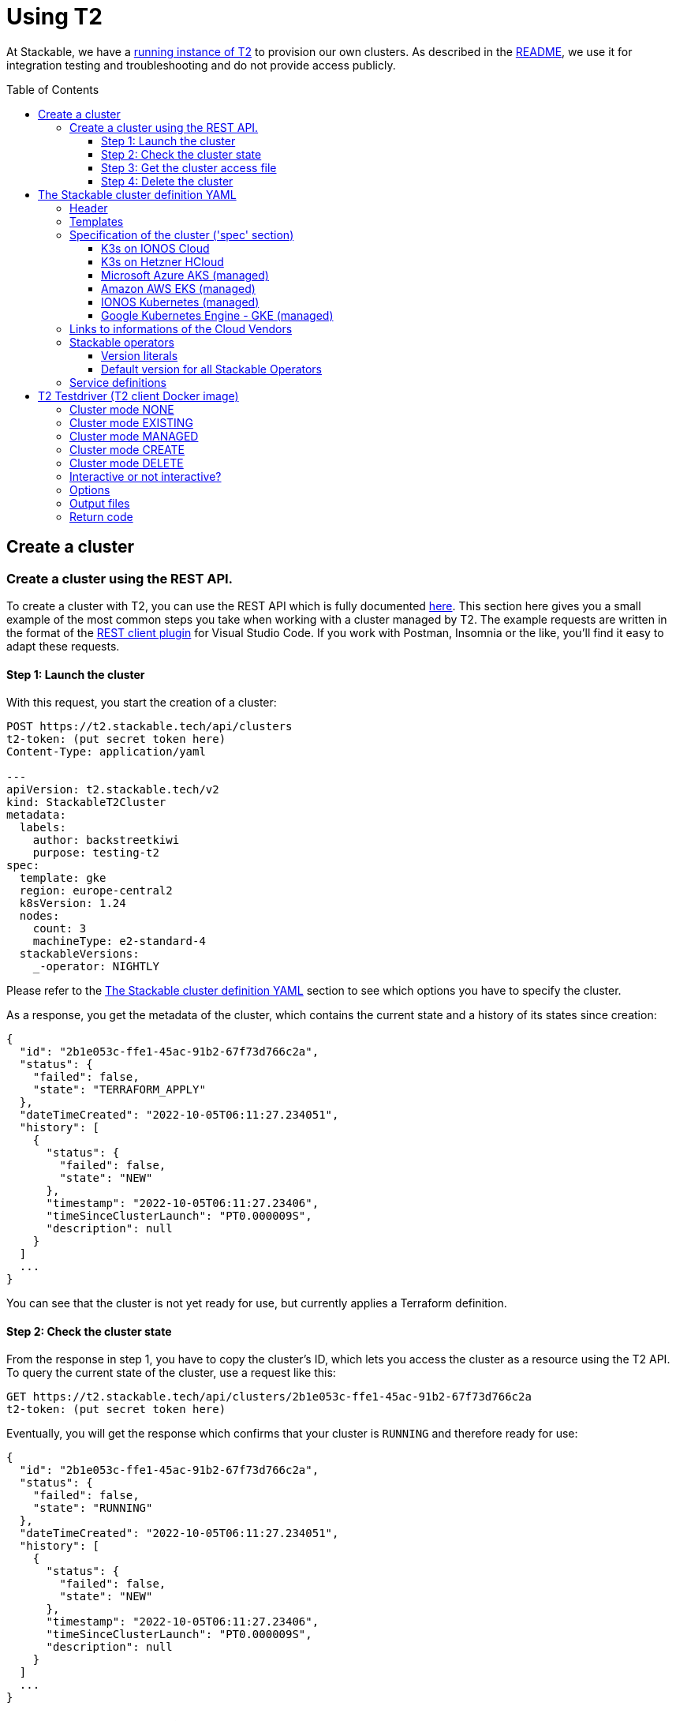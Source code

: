 // Header of this document:

= Using T2
:toc:
:toc-placement: preamble
:toclevels: 3
:showtitle:
:base-repo: https://github.com/stackabletech/t2
:imagesdir: diagrams

// Need some preamble to get TOC:
{empty}

At Stackable, we have a https://t2.stackable.tech/swagger-ui/[running instance of T2, window="_blank"] to provision our own clusters. As described in the link:../README.adoc[README], we use it for integration testing and troubleshooting and do not provide access publicly.

== Create a cluster

=== Create a cluster using the REST API.

To create a cluster with T2, you can use the REST API which is fully documented https://t2.stackable.tech/swagger-ui/index.html#/[here, window="_blank"]. This section here gives you a small example of the most common steps you take when working with a cluster managed by T2. The example requests are written in the format of the https://github.com/Huachao/vscode-restclient[REST client plugin, window="_blank"] for Visual Studio Code. If you work with Postman, Insomnia or the like, you'll find it easy to adapt these requests.

==== Step 1: Launch the cluster

With this request, you start the creation of a cluster:
[source,yaml]
----
POST https://t2.stackable.tech/api/clusters
t2-token: (put secret token here)
Content-Type: application/yaml

---
apiVersion: t2.stackable.tech/v2
kind: StackableT2Cluster
metadata:
  labels:
    author: backstreetkiwi
    purpose: testing-t2
spec:
  template: gke
  region: europe-central2
  k8sVersion: 1.24
  nodes:
    count: 3
    machineType: e2-standard-4
  stackableVersions:
    _-operator: NIGHTLY
----

Please refer to the <<cluster_definition>> section to see which options you have to specify the cluster.

As a response, you get the metadata of the cluster, which contains the current state and a history of its states since creation:
[source,json]
----
{
  "id": "2b1e053c-ffe1-45ac-91b2-67f73d766c2a",
  "status": {
    "failed": false,
    "state": "TERRAFORM_APPLY"
  },
  "dateTimeCreated": "2022-10-05T06:11:27.234051",
  "history": [
    {
      "status": {
        "failed": false,
        "state": "NEW"
      },
      "timestamp": "2022-10-05T06:11:27.23406",
      "timeSinceClusterLaunch": "PT0.000009S",
      "description": null
    }
  ]
  ...
}
----

You can see that the cluster is not yet ready for use, but currently applies a Terraform definition.

==== Step 2: Check the cluster state

From the response in step 1, you have to copy the cluster's ID, which lets you access the cluster as a resource using the T2 API. To query the current state of the cluster, use a request like this:
[source,yaml]
----
GET https://t2.stackable.tech/api/clusters/2b1e053c-ffe1-45ac-91b2-67f73d766c2a
t2-token: (put secret token here)
----

Eventually, you will get the response which confirms that your cluster is `RUNNING` and therefore ready for use:
[source,json]
----
{
  "id": "2b1e053c-ffe1-45ac-91b2-67f73d766c2a",
  "status": {
    "failed": false,
    "state": "RUNNING"
  },
  "dateTimeCreated": "2022-10-05T06:11:27.234051",
  "history": [
    {
      "status": {
        "failed": false,
        "state": "NEW"
      },
      "timestamp": "2022-10-05T06:11:27.23406",
      "timeSinceClusterLaunch": "PT0.000009S",
      "description": null
    }
  ]
  ...
}
----

[[cluster_access_file]]
==== Step 3: Get the cluster access file

T2 offers clusters from 5 different cloud vendors. As the way to access a cluster differs from vendor to vendor, you have to get the so called "cluster access file" which contains everything you need to access the cluster, including instructions how to use it:
[source,yaml]
----
GET https://t2.stackable.tech/api/clusters/2b1e053c-ffe1-45ac-91b2-67f73d766c2a/access
t2-token: (put secret token here)
----

The access file should be self-explanatory. There are basically two ways to access a cluster:

* Some clusters offer a static `kubeconfig` file which is contained in the access file. This can be used to access the cluster.
* Some vendors (currently Google/GKE and AWS/EKS) require a login with a user/principal of the cloud platform. In these cases, the access file contains the credentials of a temporary user along with the instructions how to log in and create the `kubeconfig`.

==== Step 4: Delete the cluster

Once you are done with whatever you were up to with the cluster, please remember to shut the cluster down (or "delete the resource" in REST terms):
[source,yaml]
----
DELETE https://t2.stackable.tech/api/clusters/2b1e053c-ffe1-45ac-91b2-67f73d766c2a
t2-token: (put secret token here)
----

The deletion starts and you can check the cluster's state using the request from step #2 until the cluster is `TERMINATED`:
[source,json]
----
{
  "id": "2b1e053c-ffe1-45ac-91b2-67f73d766c2a",
  "status": {
    "failed": false,
    "state": "TERMINATED"
  },
  "dateTimeCreated": "2022-10-05T06:11:27.234051",
  "history": [
    {
      "status": {
        "failed": false,
        "state": "NEW"
      },
      "timestamp": "2022-10-05T06:11:27.23406",
      "timeSinceClusterLaunch": "PT0.000009S",
      "description": null
    }
  ]
  ...
}
----

[[cluster_definition]]
== The Stackable cluster definition YAML

You have to provide a definition of the Stackable cluster you want to create. You do this in a YAML file. This section describes the cluster definition.

The T2 cluster definition is similar to a Kubernetes resource definition and consists of the header with the `apiVersion`, the `kind` of resource and the `metadata`. Following the header, you have to define the cluster's details in a `spec` section.

We chose the Kubernetes resource definition style to have a smoother migration path once we might decide to manage T2 clusters as Kubernetes resources. Furthermore, it's a well-known format.

[source,yaml]
----
apiVersion: t2.stackable.tech/v2
kind: StackableT2Cluster
metadata: 
  name: for-future-use
  labels:
    label-1: value-1
    label-2: value-2
spec:
  ...
----

The following sections describe the fields of the cluster definition in more detail.

=== Header

[options="header", cols="1,1,2,3"]
|=======
|key | type | rules | description
|apiVersion | `string` | *mandatory*, must be `t2.stackable.tech/v2` | API version like in Kubernetes
|kind | `string` | *mandatory*, must be `StackableT2Cluster` | Kind of resource like in Kubernetes
|metadata.name | `string` | *optional* | Name of the cluster. This name is currently not used, but may become important once we switch T2 to a Kubernetes application.
|metadata.labels | `map(string->string)` | *optional* | Labels for the cluster. These labels are used for the infrastructure components in the cloud vendors where possible. 
|=======


=== Templates

The most important choice you have to make in a cluster definition is the `template` in the `spec` section. There are two kinds of templates: 

* "K3s-based self-provisioned": We use the compute power of a cloud provider and install a K3s-based Kubernetes cluster ourselves.
* "Managed K8s": We use the managed Kubernetes products of a cloud provider.

The following table lists the currently available templates:

[options="header"]
|=======
|Type|key |Cloud provider| Linux distribution
.9+|K3s |ionos-centos-8 | IONOS Cloud | CentOS 8
|ionos-debian-10¹ | IONOS Cloud | Debian 10
|ionos-debian-11 | IONOS Cloud | Debian 11
|aws-centos-8¹ | Amazon EC2 | CentOS 8
|hcloud-centos-8 | Hetzner Cloud | CentOS 8
|hcloud-centos-9 | Hetzner Cloud | CentOS 9
|hcloud-debian-10 | Hetzner Cloud | Debian 10
|hcloud-debian-11 | Hetzner Cloud | Debian 11
|pluscloud-open-centos-8¹ | PlusCloud Open (Plusserver, SCS implementation, based on OpenStack) | CentOS 8
.4+|managed K8s |azure-aks | Microsoft Azure | 
|aws-eks | Amazon AWS | 
|ionos-k8s | IONOS Cloud |
|gke | Google Kubernetes Engine |
|=======

¹temporarily disabled

=== Specification of the cluster ('spec' section)

The content of this section differs depending on the cloud provider and template, so there are multiple sections.

==== K3s on IONOS Cloud

[options="header", cols="3,1,2,5"]
|=======
|key | type | rules | description
|template | `string` | *mandatory*, one of `ionos-centos-8`, `ionos-debian-10`, `ionos-debian-11` |
| domain | `string` | *optional*, defaults to `stackable.test` | Network domain for cluster-internal use or when accessing through Wireguard VPN (which is currently disabled)
| publicKeys | `list(string)` | *optional* | List of SSH public keys to allow access to cluster nodes.
| region | `string` | *mandatory* | datacenter region which the IONOS offers (e.g. `de/fra`)
| cpuFamily | `string` | *optional* | CPU-Family for all servers. The allowed values depend on the datacenter location you set up your cluster in. Please refer to your IONOS account for information about available CPUs and default values.
| orchestrator | `map` | *optional* | The orchestrator node is the Stackable node which hosts the Kubernetes control plane. It is required, you cannot opt out of having one. It has reasonable defaults, but you can overwrite them with the config properties in this section. Be cautious not to configure an orchestrator which has too little power. See following entries for details.
| orchestrator.numberOfCores | `integer` | *optional* | # of CPU cores the orchestrator should have, defaults to `4`
| orchestrator.memoryMb | `integer` | *optional* |  amount of memory the orchestrator should have in MB, defaults to `8192`
| orchestrator.diskType | `string` | *optional* | type of disk the orchestrator should have, defaults to `HDD`
| orchestrator.diskSizeGb | `integer` | *optional* | size of the disk of the orchestrator in GB, defaults to `50`
| nodes | `map` | *mandatory* | map of nodes with their specifications
| nodes.<type> | `map` | *at least one* | Each node type has a block with its name as the key (see example below).
| nodes.<type>.count | `integer` | *mandatory* | # of nodes of the given type
| nodes.<type>.numberOfCores | `integer` | *optional* | # of CPU cores of the nodes of the given type, defaults to `4`
| nodes.<type>.memoryMb | `integer` | *optional* |  amount of memory of the nodes of the given type in MB, defaults to `4096`
| nodes.<type>.diskType | `string` | *optional* | type of disk of the nodes of the given type, defaults to `SSD`
| nodes.<type>.diskSizeGb | `integer` | *optional* | size of the disk of the nodes of the given type in GB, defaults to `500`
| k8sVersion | `string` | *optional* | The K3s release to be installed. K3s offers a channel for each minor version of K8s, the channels are named `v1.24`, `v1.23` etc. Special channels are `stable`, `latest` and `testing`. `stable` is the default for T2. See https://update.k3s.io/v1-release/channels[here, window="_blank"] to inspect which versions are the latest versions of each channel.
| stackableVersions | `map` | *optional* | Map of versions of the Stackable operators to be used in this cluster. See below for a list of Stackable components as well as the version literals you can use.
| stackableServices | `map(yaml)` | *optional* | Map of service definitions as embedded YAMLs. See below for available services.
|=======

===== Example

[source,yaml]
----
---
apiVersion: t2.stackable.tech/v2
kind: StackableT2Cluster
metadata:
  labels:
    author: backstreetkiwi
    purpose: testing-t2
spec:
  template: ionos-centos-8
  region: de/txl
  k8sVersion: 1.24
  nodes:
    main:
      count: 2
      numberOfCores: 2
      memoryMb: 2048
    worker: 
      count: 5
      numberOfCores: 8
      memoryMb: 16384
      diskType: SSD
      diskSizeGb: 1000
  stackableVersions:
    _-operator: NIGHTLY
----

==== K3s on Hetzner HCloud

[options="header", cols="3,1,2,5"]
|=======
|key | type | rules | description
|template | `string` | *mandatory*, one of `hcloud-centos-8`, `hcloud-centos-9`, `hcloud-debian-10`, `hcloud-debian-11` | 
| domain | `string` | *optional*, defaults to `stackable.test` | Network domain for cluster-internal use or when accessing through Wireguard VPN (which is currently disabled)
| publicKeys | `list(string)` | *optional* | List of SSH public keys to allow access to cluster nodes.
| location | `string` | *optional* | HCloud datacenter location, e.g. `fsn1`, `nbg1`, `hel1`. If omitted (recommended and default), one location in central Europe is selected.
| orchestrator | `map` | *optional* | The orchestrator node is the Stackable node which hosts the Kubernetes control plane. It is required, you cannot opt out of having one. It has reasonable defaults, but you can overwrite them with the config properties in this section. Be cautious not to configure an orchestrator which has too little power. See following entries for details.
| orchestrator.serverType | `string` | *optional* | type of Hetzner HCloud VM you want to use, defaults to `cpx41`
| nodes | `map` | *mandatory* | map of nodes with their specifications
| nodes.<type> | `map` | *at least one* | Each node type has a block with its name as the key (see example below).
| nodes.<type>.count | `integer` | *mandatory* | # of nodes of the given type
| nodes.<type>.serverType | `string` | *mandatory* | type of Hetzner HCloud VMs you want to use, defaults to `cpx21`
| k8sVersion | `string` | *optional* | The K3s release to be installed. K3s offers a channel for each minor version of K8s, the channels are named `v1.24`, `v1.23` etc. Special channels are `stable`, `latest` and `testing`. `stable` is the default for T2. See https://update.k3s.io/v1-release/channels[here, window="_blank"] to inspect which versions are the latest versions of each channel.
| stackableVersions | `map` | *optional* | Map of versions of the Stackable operators to be used in this cluster. See below for a list of Stackable components as well as the version literals you can use.
| stackableServices | `map(yaml)` | *optional* | Map of service definitions as embedded YAMLs. See below for available services.
|=======

===== Example

[source,yaml]
----
---
apiVersion: t2.stackable.tech/v2
kind: StackableT2Cluster
metadata:
  labels:
    author: backstreetkiwi
    purpose: testing-t2
spec:
  template: hcloud-debian-11
  location: nbg1
  k8sVersion: 1.24
  nodes:
    main:
      count: 2
      serverType: cpx31
    worker: 
      count: 5
      serverType: cpx51
  stackableVersions:
    _-operator: NONE
    commons-operator: RELEASE
    secret-operator: RELEASE
----

==== Microsoft Azure AKS (managed)

[options="header", cols="2,1,2,5"]
|=======
| key | type | rules | description
| template | `string` | *mandatory*, `azure-aks` | 
| location | `string` | *optional* | Azure datacenter location, defaults to `West Europe`
| k8sVersion | `string` | *optional* | K8s version, defaults to whatever the cloud provider considers to be the current default version
| nodes.count | `integer` | *optional* | number of nodes, defaults to `3`
| nodes.vmSize | `string` | *optional* | Azure VM size of nodes, defaults to `Standard_D2_v2`
| stackableVersions | `map` | *optional* | Map of versions of the Stackable operators to be used in this cluster. See below for a list of Stackable components as well as the version literals you can use.
| stackableServices | `map(yaml)` | *optional* | Map of service definitions as embedded YAMLs. See below for available services.
|=======

===== Example

[source,yaml]
----
---
apiVersion: t2.stackable.tech/v2
kind: StackableT2Cluster
metadata:
  labels:
    author: backstreetkiwi
    purpose: testing-t2
spec:
  template: azure-aks
  location: northeurope
  k8sVersion: 1.23.6
  nodes:
    vmSize: Standard_E2s_v3
  stackableVersions:
    _-operator: NIGHTLY
    zookeeper-operator: 0.12.0-pr184
----

==== Amazon AWS EKS (managed)

[options="header", cols="2,1,2,5"]
|=======
| key | type | rules | description
| template | `string` | *mandatory*, `aws-eks` | 
| region | `string` | *optional* | AWS datacenter location, defaults to `eu-central-1`
| k8sVersion | `string` | *optional* | K8s version, defaults to whatever the cloud provider considers to be the current default version
| nodes.count | `integer` | *optional* | number of nodes, defaults to `3`
| nodes.instanceType | `string` | *optional* | AWS EC2 instance type of nodes, defaults to `t2.small`
| stackableVersions | `map` | *optional* | Map of versions of the Stackable operators to be used in this cluster. See below for a list of Stackable components as well as the version literals you can use.
| stackableServices | `map(yaml)` | *optional* | Map of service definitions as embedded YAMLs. See below for available services.
|=======

===== Example

[source,yaml]
----
---
apiVersion: t2.stackable.tech/v2
kind: StackableT2Cluster
metadata:
  labels:
    author: backstreetkiwi
    purpose: testing-t2
spec:
  template: aws-eks
  k8sVersion: 1.22
  nodes:
    count: 5
    instanceType: t2.xlarge
  stackableVersions:
    _-operator: RELEASE
    zookeeper-operator: 0.12.0
----

==== IONOS Kubernetes (managed)

[options="header", cols="2,1,2,5"]
|=======
| key | type | rules | description
| template | `string` | *mandatory*, `ionos-k8s` | 
| region | `string` | *mandatory* | IONOS datacenter location, e.g. `de/fra`
| k8sVersion | `string` | *optional* | K8s version, defaults to whatever the cloud provider considers to be the current default version
| nodes.count | `integer` | *optional* | number of nodes, defaults to `3`
| nodes.numberOfCores | `integer` | *optional* | # of CPU cores of the nodes, defaults to `4`
| nodes.memoryMb | `integer` | *optional* |  amount of memory of the nodes in MB, defaults to `4096`
| nodes.diskType | `string` | *optional* | type of disk of the nodes, defaults to `SSD`
| nodes.diskSizeGb | `integer` | *optional* | size of the disk of the nodes in GB, defaults to `250`
| stackableVersions | `map` | *optional* | Map of versions of the Stackable operators to be used in this cluster. See below for a list of Stackable components as well as the version literals you can use.
| stackableServices | `map(yaml)` | *optional* | Map of service definitions as embedded YAMLs. See below for available services.
|=======

===== Example

[source,yaml]
----
---
apiVersion: t2.stackable.tech/v2
kind: StackableT2Cluster
metadata:
  labels:
    author: backstreetkiwi
    purpose: testing-t2
spec:
  template: ionos-k8s
  k8sVersion: 1.23.6
  nodes:
    count: 8
    numberOfCores: 2
    memoryMb: 4096
  stackableVersions:
    _-operator: RELEASE
    hbase-operator: NONE
    hive-operator: NONE
----

==== Google Kubernetes Engine - GKE (managed)

[options="header", cols="2,1,2,5"]
|=======
| key | type | rules | description
| template | `string` | *mandatory*, `gke` | 
| region | `string` | *optional* | GKE datacenter location, defaults to `europe-central2`
| k8sVersion | `string` | *optional* | K8s version, defaults to whatever the cloud provider considers to be the current default version
| nodes.count | `integer` | *optional* | number of nodes, defaults to `3`
| nodes.machineType | `string` | *optional* | Google Compute engine machine type of nodes, defaults to `e2-standard-2`
| stackableVersions | `map` | *optional* | Map of versions of the Stackable operators to be used in this cluster. See below for a list of Stackable components as well as the version literals you can use.
| stackableServices | `map(yaml)` | *optional* | Map of service definitions as embedded YAMLs. See below for available services.
|=======

===== Example

[source,yaml]
----
---
apiVersion: t2.stackable.tech/v2
kind: StackableT2Cluster
metadata:
  labels:
    author: backstreetkiwi
    purpose: testing-t2
spec:
  template: gke
  k8sVersion: 1.24
  nodes:
    count: 7
    machineType: e2-highcpu-8
  stackableVersions:
    _-operator: NIGHTLY
----

=== Links to informations of the Cloud Vendors

* https://aws.amazon.com/de/ec2/instance-types/[AWS EC2 instance types]
* https://docs.aws.amazon.com/AWSEC2/latest/UserGuide/ebs-volume-types.html[AWS EC2 volume types]
* https://www.hetzner.com/de/cloud[Hetzner Cloud server types]
* https://cloud.google.com/compute/docs/machine-types[Google Cloud machine types]


=== Stackable operators

These are operators that Stackable currently provides. You can specify their versions with the `spec.stackableVersions` section in the cluster definition (see above).

[options="header"]
|=======
|Name |key
|https://github.com/stackabletech/commons-operator[Stackable Commons Operator] |`commons-operator`
|https://github.com/stackabletech/secret-operator[Stackable Secret Operator] |`secret-operator`
|https://github.com/stackabletech/airflow-operator[Stackable Operator for Apache Airflow] |`airflow-operator`
|https://github.com/stackabletech/druid-operator[Stackable Operator for Apache Druid] |`druid-operator`
|https://github.com/stackabletech/hbase-operator[Stackable Operator for Apache HBase] |`hbase-operator`
|https://github.com/stackabletech/hdfs-operator[Stackable Operator for Apache HDFS] |`hdfs-operator`
|https://github.com/stackabletech/hive-operator[Stackable Operator for Apache Hive] |`hive-operator`
|https://github.com/stackabletech/kafka-operator[Stackable Operator for Apache Kafka] |`kafka-operator`
|https://github.com/stackabletech/nifi-operator[Stackable Operator for Apache NiFi] |`nifi-operator`
|https://github.com/stackabletech/opa-operator[Stackable Operator for OpenPolicyAgent (OPA)] |`opa-operator`
|https://github.com/stackabletech/spark-k8s-operator[Stackable Operator for Apache Spark] |`spark-k8s-operator`
|https://github.com/stackabletech/superset-operator[Stackable Operator for Apache Superset] |`superset-operator`
|https://github.com/stackabletech/trino-operator[Stackable Operator for Trino] |`trino-operator`
|https://github.com/stackabletech/zookeeper-operator[Stackable Operator for Apache ZooKeeper] |`zookeeper-operator`
|=======


==== Version literals

As shown in various examples in this document, you can specify the versions of the Stackable components in the `spec.stackableVersions` section. The following table shows the different ways to do so by example:

[options="header"]
|=======
|example |description
|`RELEASE` | The newest release version which can be found in the Stackable repository
| (no version specified) | same as `RELEASE`
|`NIGHTLY` | The newest nightly version which can be found in the Stackable repository
|`NONE` | The operator is not installed at all.
|`0.2.0-pr404` | latest build of version 0.2.0 from GitHub Pull Request #404
|`0.3.0-nightly` | latest nightly build of version 0.3.0
|`0.6.1` | realeased version 0.6.1
|=======

==== Default version for all Stackable Operators

To specify a version for *all* Stackable operators which are not explicitly mentioned in the Versions section, you can use the key `_-operator`. Using this operator most probably does not make sense with actual version numbers, but merely the keywords `RELEASE`, `NIGHTLY` or `NONE`.

If you'd like a cluster without any operators, you can set the version of `_-operator` to `NONE` as the only entry in the `versions` section.


=== Service definitions

The service definitions depend on the used services. Please refer to the documentation of the operator for the product. You find the links to the components in the table above.

== T2 Testdriver (T2 client Docker image)

We provide the Docker image `docker.stackable.tech/t2-testdriver` to make the usage of T2 in CI pipelines and for developers easier.

The T2 testdriver offers 5 "cluster modes" which are selected by setting the `CLUSTER` environment variable to either `NONE`, `EXISTING`, `MANAGED`, `CREATE` or `DELETE`. 

The following sections describe the meaning of the modes and some major options, followed by a table describing all options.

=== Cluster mode NONE

The testdriver is not operating on a Kubernetes cluster at all. This mode is mostely useful for test and development purposes of the client itself or the CI processes.

=== Cluster mode EXISTING

The testdriver operates on a cluster which exists independently from the testdriver. The testdriver neither creates nor terminates any cluster.

=== Cluster mode MANAGED

The testdriver creates a cluster as defined in the cluster definition file and tears it down once the testdriver is about to be shut down.

=== Cluster mode CREATE

The testdriver just creates a cluster and quits afterwards. The user is responsible for later cleaning up the cluster using the `DELETE` mode.

=== Cluster mode DELETE

The testdriver just tears down an existing cluster and quits afterwards.

=== Interactive or not interactive?

The "normal" use case of the testdriver is the following: The testdriver executes the given test script against the (existing or managed) cluster, records the results and some other logfiles and then shuts down the cluster (if managed) and terminates.

If, on the other hand, started with `INTERACTIVE_MODE=true`, the testdriver does not execute a test script but waits after the creation of the cluster (if managed) or the connectivity check (if existing). You can then execute commands in the cluster as you wish. It might be useful to open a terminal session on the running container like this:

  docker exec -it <container_name> bash

Once you're done with the work, you should terminate the container running the `stop-session` command either from a terminal session like created above or directly by executing the command on the container.

  docker exec -it <container_name> stop-session

This way of terminating is preferred to just terminating the container because the grace period of `docker stop` usually is too short to allow for an unproblematic cluster shutdown.

The interactive session is only available in the modes `NONE`, `EXISTING` and `MANAGED`.

=== Options

The following table describes all the options that can/must be set when using the testdriver.

[options="header"]
|=======
|Feature |How to use |Description
|Cluster mode | environment variable `CLUSTER` (`NONE`, `EXISTING`, `MANAGED`, `CREATE` or `DELETE`) | **mandatory** See sections above...
|Interactive mode | environment variable `INTERACTIVE_MODE` | **optional**, defaults to `false`, see section above...
|User/Group for target directory | environment variable `UID_GID` (format `<UID>:<GID>`), defaults to `0:0` (root) | **optional** All stuff which is written into the target dir is owned by this user/group combination.
|T2 URL | environment variable `T2_URL` | *(mandatory for managed clusters, creation and deletion)* The URL of T2 to use
|T2 Token | environment variable `T2_TOKEN` | *(mandatory for managed clusters, creation and deletion)* The token to access T2
|Cluster definition | map as file to `/cluster.yaml` | *(mandatory for managed clusters and creation)* The cluster definition as described above
|Cluster ID | environment variable `CLUSTER_ID` | *(mandatory for cluster deletion)* The cluster ID (a UUID assigned by T2) of the cluster to be deleted.
|Target directory | map as volume to `/target/` | **mandatory** The target directory for the output
|Kubernetes config file | map as file to `/root/.kube/config` | *(mandatory if using existing clusters AND NOT specifying a T2 cluster access file)* The K8s config file to access the existing cluster
|T2 cluster access file | map as file to `/access.yaml` | *(mandatory if using existing clusters AND NOT specifying a Kubernetes config file)* The T2 cluster access file to access the existing cluster (see <<cluster_access_file>>) If an "ordinary" kubeconfig is supplied (see above), this file is ignored.
|Test script | map as file to `/test.sh` | *(mandatory if not running in interactive mode)*. The script containing the test to be run once the cluster is up and running
|=======


/access.yaml

=== Output files

The following files are created in the directory mounted into `/target/`:

[options="header"]
|=======
|File |Description
|`testdriver.log` | Log file of the testdriver container itself
|`k8s-event.log` | Event stream of the Kubernetes cluster (one YAML per event)
|`k8s-event-short.log` | Event stream of the Kubernetes cluster (one line per event)
|`k8s-pod-change.log` | Pod changes stream of the Kubernetes cluster (one YAML per change)
|`k8s-pod-change-short.log` | Pod changes stream of the Kubernetes cluster (one line per change)
|`k8s-ping.log` | The testdriver "pings" (`kubectl get pods ...`) the (existing or managed) cluster every 5 seconds to document/test its connectivity. This file contains the results of these pings
|`k8s-summary.log` | The summary of the K8s "pings" mentioned above (counts grouped by result type)
|`stackable-versions.txt` | Text file containing the versions of the installed Stackable components in the cluster (if managed)
|`test-output.log` | Output of the test script
|=======

=== Return code

* If the T2 testdriver is not able to create or tear down the cluster, it returns `255`.
* Otherwise, the return code of the Docker container process is the return code of the test script which was injected into it.


